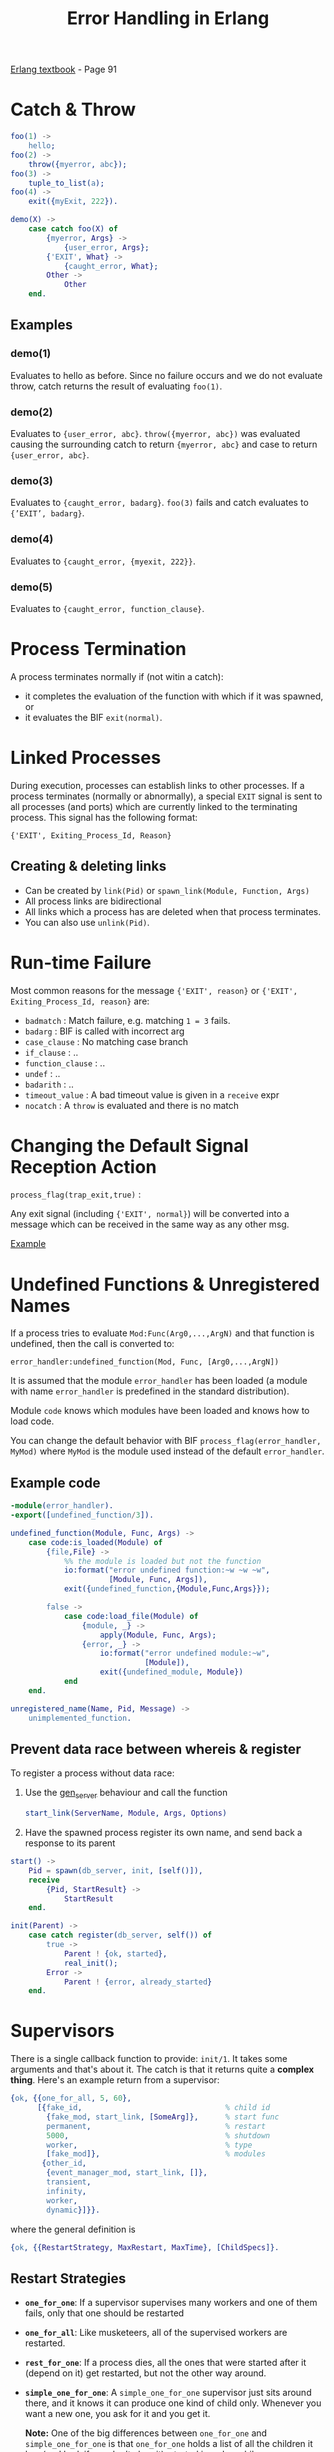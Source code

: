 #+TITLE: Error Handling in Erlang
#+OPTIONS: toc:t html-postamble:nil num:nil

[[file:~/Desktop/erlang-book-part1.pdf][Erlang textbook]] - Page 91

* Catch & Throw

#+BEGIN_SRC erlang
foo(1) ->
    hello;
foo(2) ->
    throw({myerror, abc});
foo(3) ->
    tuple_to_list(a);
foo(4) ->
    exit({myExit, 222}).

demo(X) ->
    case catch foo(X) of
        {myerror, Args} ->
            {user_error, Args};
        {'EXIT', What} ->
            {caught_error, What};
        Other ->
            Other
    end.
#+END_SRC

** Examples

*** demo(1)
    Evaluates to hello as before. Since no failure occurs and we do not
    evaluate throw, catch returns the result of evaluating =foo(1)=.
*** demo(2)
    Evaluates to ={user_error, abc}=. =throw({myerror, abc})= was evaluated
    causing the surrounding catch to return ={myerror, abc}= and case
    to return ={user_error, abc}=.
*** demo(3)
    Evaluates to ={caught_error, badarg}=. =foo(3)= fails and catch evaluates
    to ={’EXIT’, badarg}=.
*** demo(4)
    Evaluates to ={caught_error, {myexit, 222}}=.
*** demo(5)
    Evaluates to ={caught_error, function_clause}=.

* Process Termination
  
A process terminates normally if (not witin a catch):
  - it completes the evaluation of the function with which if it was spawned, or 
  - it evaluates the BIF =exit(normal)=.

* Linked Processes

During execution, processes can establish links to other processes. If a process
terminates (normally or abnormally), a special =EXIT= signal is sent to all
processes (and ports) which are currently linked to the terminating process.
This signal has the following format:

={'EXIT', Exiting_Process_Id, Reason}= 

** Creating & deleting links

  - Can be created by =link(Pid)= or =spawn_link(Module, Function, Args)=
  - All process links are bidirectional
  - All links which a process has are deleted when that process terminates.
  - You can also use =unlink(Pid)=.
* Run-time Failure

Most common reasons for the message ={'EXIT', reason}= or 
={'EXIT', Exiting_Process_Id, reason}= are:

- =badmatch=        : Match failure, e.g. matching =1 = 3= fails.
- =badarg=          : BIF is called with incorrect arg
- =case_clause=     : No matching case branch
- =if_clause=       : ..
- =function_clause= : ..
- =undef=           : ..
- =badarith=        : ..
- =timeout_value=   : A bad timeout value is given in a =receive= expr
- =nocatch=         : A =throw= is evaluated and there is no match
* Changing the Default Signal Reception Action

=process_flag(trap_exit,true)= :

Any exit signal (including ={'EXIT', normal}=) will be converted into a message
which can be received in the same way as any other msg.

[[file:link_demo.erl][Example]]

* Undefined Functions & Unregistered Names

If a process tries to evaluate =Mod:Func(Arg0,...,ArgN)= and that function is
undefined, then the call is converted to:

=error_handler:undefined_function(Mod, Func, [Arg0,...,ArgN])=

It is assumed that the module =error_handler= has been loaded (a module with
name =error_handler= is predefined in the standard distribution).

Module =code= knows which modules have been loaded and knows how to load code.

You can change the default behavior with BIF =process_flag(error_handler,
MyMod)= where =MyMod= is the module used instead of the default =error_handler=.

** Example code
#+BEGIN_SRC erlang
-module(error_handler).
-export([undefined_function/3]).

undefined_function(Module, Func, Args) ->
    case code:is_loaded(Module) of
        {file,File} ->
            %% the module is loaded but not the function
            io:format("error undefined function:~w ~w ~w",
                      [Module, Func, Args]),
            exit({undefined_function,{Module,Func,Args}});

        false ->
            case code:load_file(Module) of
                {module, _} ->
                    apply(Module, Func, Args);
                {error, _} ->
                    io:format("error undefined module:~w",
                              [Module]),
                    exit({undefined_module, Module})
            end
    end.

unregistered_name(Name, Pid, Message) ->
    unimplemented_function.

#+END_SRC


** Prevent data race between whereis & register

To register a process without data race:

1. Use the [[http://erldocs.com/current/stdlib/gen_server.html?i%3D0&search%3Dgen_server][gen_server]] behaviour and call the function
   #+BEGIN_SRC erlang
   start_link(ServerName, Module, Args, Options)
   #+END_SRC

2. Have the spawned process register its own name, and send back a response to
   its parent
#+BEGIN_SRC erlang
start() ->
    Pid = spawn(db_server, init, [self()]),
    receive 
        {Pid, StartResult} ->
            StartResult
    end.

init(Parent) ->
    case catch register(db_server, self()) of
        true ->
            Parent ! {ok, started},
            real_init();
        Error ->
            Parent ! {error, already_started}
    end.
#+END_SRC


* Supervisors

There is a single callback function to provide: =init/1=. It takes some
arguments and that's about it. The catch is that it returns quite a *complex
thing*. Here's an example return from a supervisor:

#+BEGIN_SRC erlang
{ok, {{one_for_all, 5, 60},
      [{fake_id,                                % child id
        {fake_mod, start_link, [SomeArg]},      % start func
        permanent,                              % restart
        5000,                                   % shutdown
        worker,                                 % type
        [fake_mod]},                            % modules
       {other_id,
        {event_manager_mod, start_link, []},
        transient,
        infinity,
        worker,
        dynamic}]}}.
#+END_SRC

where the general definition is

#+BEGIN_SRC erlang
{ok, {{RestartStrategy, MaxRestart, MaxTime}, [ChildSpecs]}.
#+END_SRC

** Restart Strategies
- *=one_for_one=*: 
  If a supervisor supervises many workers and one of them fails, only that one
  should be restarted

- *=one_for_all=*:
  Like musketeers, all of the supervised workers are restarted.

- *=rest_for_one=*:
  If a process dies, all the ones that were started after it (depend on it) get
  restarted, but not the other way around.

- *=simple_one_for_one=*:
  A =simple_one_for_one= supervisor just sits around there, and it knows it can
  produce one kind of child only. Whenever you want a new one, you ask for it
  and you get it.

  *Note:* One of the big differences between =one_for_one= and
  =simple_one_for_one= is that =one_for_one= holds a list of all the children it
  has (and had, if you don't clear it), started in order, while
  =simple_one_for_one= holds a single definition for all its children and works
  using a dict to hold its data. Basically, when a process crashes, the
  =simple_one_for_one= supervisor will be much faster when you have a large
  number of children.
  
- *Restart limits*:
  If more than =MaxRestarts= happen within =MaxTime= seconds, the supervisor
  just gives up on your code, shuts it down then kills itself to never return.
  You can handle this by creating the supervisor's supervisor.

** Child Specification

#+BEGIN_SRC erlang
{ChildId, StartFunc, Restart, Shutdown, Type, Modules}.
#+END_SRC

- *=ChildId=*: 
  Internal name used by the supervisor.

- *=StartFunc=*:
  A tuple that tells how to start the child, in the standard ={M,F,A}= form.
  Note that it is very important that the starting function here is
  *OTP-compliant* and *links to its caller when executed* (hint: use
  =gen_*:start_link()= wrapped in your own module, all the time).

- *=Restart=*:
  Tells the supervisor how to react when that particular child dies. It can take
  3 values:
  - *permanent*:
    Should *always* be restarted, no matter what.
  - *temporary*:
    Should *never* be restarted.
  - *transient*:
    Restart if the child've died from abnormal causes (exit reason is anything but =normal=).
  
  You can have children of all three kinds mixed under a single supervisor. This
  might affect the restart strategy: a =one_for_all= restart won't be triggered by
  a temporary process dying, but that =temporary= process might be restarted under
  the same supervisor if a =permanent= process dies first!

- *=Shutdown=*:
  When the top-level supervisor is asked to terminate, it calls =exit(ChildPid,
  shutdown)= on each of the pids. If the child is a worker and trapping exits,
  it'll call its own =terminate= function. Otherwise, it's just going to die.
  When a supervisor gets the =shutdown= signal, it will forward it to its own
  children the same way.
  
  =Shutdown= value of a child spec. is thus used to give a deadline on the
  termination. If the time passes and nothing happens, the process is killed
  with =exit(ChildPid, kill)=.
  
  If you don't care about the child's termination, =brutal_kill= can also be
  given to directly kill them.
  
  *Note:* It is important to note that =simple_one_for_one= children are not
  respecting this rule with the =Shutdown= time. In the case of
  =simple_one_for_one=, the supervisor will just exit and it will be left to
  each of the workers to terminate on their own, after their supervisor is gone.

- *=Type=*:
  Type simply lets the supervisor know whether the child is a worker or a
  supervisor.

- *=Modules=*:
  Modules is a list of one element, the name of the callback module used by the
  child behavior.

** Dynamic Supervision

- *=start_child(SupervisorNameOrPid, ChildSpec)=*
  This adds a child specification to the list and starts the child with it

- *=terminate_child(SupervisorNameOrPid, ChildId)=*:
  Terminates or =brutal_kill='s the child. The child specification is left in the
  supervisor

- *=restart_child(SupervisorNameOrPid, ChildId)=*:
  Uses the child specification to get things rolling.

- *=delete_child(SupervisorNameOrPid, ChildId)=*:
  Gets rid of the ChildSpec of the specified child

- *=check_childspecs([ChildSpec])=*:
  Makes sure a child specification is valid. You can use this to try it before
  using =start_child/2=.

- *=count_children(SupervisorNameOrPid)=*:
  Counts all the children under the supervisor and gives you a little
  comparative list of who's active, how many specs there are, how many are
  supervisors and how many are workers.

- *=which_children(SupervisorNameOrPid)=*:
  Gives you a list of all the children under the supervisor.


* Examples

|----+---------------------------+--------------------|
| No | Name                      | File               |
|----+---------------------------+--------------------|
| 1. | Guarding against bad data | [[file:number_analyser.erl][number analyser]]    |
| 2. | Robust Server Processes   | [[file:resource_alloc.erl][resource allocator]] |
| 3. | Keeping processes alive   | [[file:keep_alive2.erl][keep alive]]         |
|----+---------------------------+--------------------|
